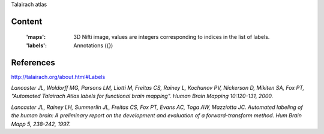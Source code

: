 Talairach atlas

Content
-------
    :'maps': 3D Nifti image, values are integers corresponding to indices in the
             list of labels.

    :'labels': Annotations ({})

References
----------
http://talairach.org/about.html#Labels

`Lancaster JL, Woldorff MG, Parsons LM, Liotti M, Freitas CS, Rainey L, Kochunov
PV, Nickerson D, Mikiten SA, Fox PT, "Automated Talairach Atlas labels for
functional brain mapping". Human Brain Mapping 10:120-131, 2000.`

`Lancaster JL, Rainey LH, Summerlin JL, Freitas CS, Fox PT, Evans AC, Toga AW,
Mazziotta JC. Automated labeling of the human brain: A preliminary report on the
development and evaluation of a forward-transform method. Hum Brain Mapp 5,
238-242, 1997.`
